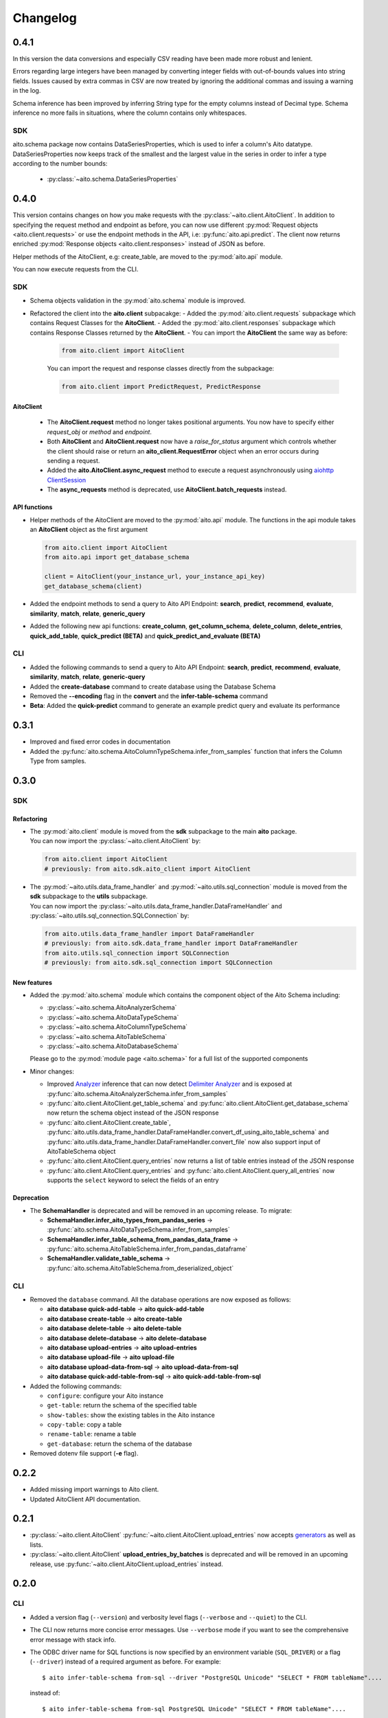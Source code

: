 Changelog
=========

0.4.1
-----

In this version the data conversions and especially CSV reading have been made more robust
and lenient.

Errors regarding large integers have been managed by converting integer fields
with out-of-bounds values into string fields. Issues caused by extra commas in CSV are now
treated by ignoring the additional commas and issuing a warning in the log.

Schema inference has been improved by inferring String type for the empty columns instead of
Decimal type. Schema inference no more fails in situations, where the column contains only
whitespaces.

SDK
^^^

aito.schema package now contains DataSeriesProperties, which is used to infer a column's
Aito datatype. DataSeriesProperties now keeps track of the smallest and the largest
value in the series in order to infer a type according to the number bounds:

  - :py:class:`~aito.schema.DataSeriesProperties`

0.4.0
-----

This version contains changes on how you make requests with the :py:class:`~aito.client.AitoClient`.
In addition to specifying the request method and endpoint as before, you can now use different
:py:mod:`Request objects <aito.client.requests>` or use the endpoint methods in the API,
i.e: :py:func:`aito.api.predict`.
The client now returns enriched :py:mod:`Response objects <aito.client.responses>` instead of JSON as before.

Helper methods of the AitoClient, e.g: create_table, are moved to the :py:mod:`aito.api` module.

You can now execute requests from the CLI.


SDK
^^^

- Schema objects validation in the :py:mod:`aito.schema` module is improved.
- Refactored the client into the **aito.client** subpacakge:
  - Added the :py:mod:`aito.client.requests` subpackage which contains Request Classes for the **AitoClient**.
  - Added the :py:mod:`aito.client.responses` subpackage which contains Response Classes returned by the **AitoClient**.
  - You can import the **AitoClient** the same way as before:

    .. code-block:: python

      from aito.client import AitoClient

    You can import the request and response classes directly from the subpackage:

    .. code-block:: python

      from aito.client import PredictRequest, PredictResponse

AitoClient
""""""""""

  - The **AitoClient.request** method no longer takes positional arguments. You now have to specify either `request_obj` or `method` and `endpoint`.
  - Both **AitoClient** and **AitoClient.request** now have a `raise_for_status` argument which controls whether the client should raise or return an **aito_client.RequestError** object when an error occurs during sending a request.
  - Added the **aito.AitoClient.async_request** method to execute a request asynchronously using `aiohttp ClientSession`_
  - The **async_requests** method is deprecated, use **AitoClient.batch_requests** instead.


API functions
"""""""""""""
- Helper methods of the AitoClient are moved to the :py:mod:`aito.api` module. The functions in the api module takes an **AitoClient** object as the first argument

  .. code-block:: python

    from aito.client import AitoClient
    from aito.api import get_database_schema

    client = AitoClient(your_instance_url, your_instance_api_key)
    get_database_schema(client)

- Added the endpoint methods to send a query to Aito API Endpoint: **search**, **predict**, **recommend**, **evaluate**, **similarity**, **match**, **relate**, **generic_query**
- Added the following new api functions: **create_column**, **get_column_schema**, **delete_column**,  **delete_entries**, **quick_add_table**,  **quick_predict (BETA)** and **quick_predict_and_evaluate (BETA)**

CLI
^^^
- Added the following commands to send a query to Aito API Endpoint: **search**, **predict**, **recommend**, **evaluate**, **similarity**, **match**, **relate**, **generic-query**
- Added the **create-database** command to create database using the Database Schema
- Removed the **--encoding** flag in the **convert** and the **infer-table-schema** command
- **Beta**: Added the **quick-predict** command to generate an example predict query and evaluate its performance

0.3.1
-----

- Improved and fixed error codes in documentation
- Added the :py:func:`aito.schema.AitoColumnTypeSchema.infer_from_samples` function that infers the Column Type from samples.

0.3.0
-----

SDK
^^^

Refactoring
"""""""""""
- | The :py:mod:`aito.client` module is moved from the **sdk** subpackage to the main **aito** package.
  | You can now import the :py:class:`~aito.client.AitoClient` by:

  .. code-block:: python

    from aito.client import AitoClient
    # previously: from aito.sdk.aito_client import AitoClient

- | The :py:mod:`~aito.utils.data_frame_handler` and :py:mod:`~aito.utils.sql_connection` module is moved from the **sdk** subpackage to the **utils** subpackage.
  | You can now import the :py:class:`~aito.utils.data_frame_handler.DataFrameHandler` and :py:class:`~aito.utils.sql_connection.SQLConnection` by:

  .. code-block:: python

    from aito.utils.data_frame_handler import DataFrameHandler
    # previously: from aito.sdk.data_frame_handler import DataFrameHandler
    from aito.utils.sql_connection import SQLConnection
    # previously: from aito.sdk.sql_connection import SQLConnection

New features
""""""""""""

- Added the :py:mod:`aito.schema` module which contains the component object of the Aito Schema including:

  - :py:class:`~aito.schema.AitoAnalyzerSchema`
  - :py:class:`~aito.schema.AitoDataTypeSchema`
  - :py:class:`~aito.schema.AitoColumnTypeSchema`
  - :py:class:`~aito.schema.AitoTableSchema`
  - :py:class:`~aito.schema.AitoDatabaseSchema`

  Please go to the :py:mod:`module page <aito.schema>` for a full list of the supported components

- Minor changes:

  - Improved `Analyzer`_ inference that can now detect `Delimiter Analyzer`_ and is exposed at :py:func:`aito.schema.AitoAnalyzerSchema.infer_from_samples`
  - :py:func:`aito.client.AitoClient.get_table_schema` and :py:func:`aito.client.AitoClient.get_database_schema` now return the schema object instead of the JSON response
  - :py:func:`aito.client.AitoClient.create_table`, :py:func:`aito.utils.data_frame_handler.DataFrameHandler.convert_df_using_aito_table_schema` and :py:func:`aito.utils.data_frame_handler.DataFrameHandler.convert_file` now also support input of AitoTableSchema object
  - :py:func:`aito.client.AitoClient.query_entries` now returns a list of table entries instead of the JSON response
  - :py:func:`aito.client.AitoClient.query_entries` and :py:func:`aito.client.AitoClient.query_all_entries` now supports the ``select`` keyword to select the fields of an entry

Deprecation
"""""""""""

- The **SchemaHandler** is deprecated and will be removed in an upcoming release. To migrate:

  - **SchemaHandler.infer_aito_types_from_pandas_series** -> :py:func:`aito.schema.AitoDataTypeSchema.infer_from_samples`
  - **SchemaHandler.infer_table_schema_from_pandas_data_frame** -> :py:func:`aito.schema.AitoTableSchema.infer_from_pandas_dataframe`
  - **SchemaHandler.validate_table_schema** -> :py:func:`aito.schema.AitoTableSchema.from_deserialized_object`


CLI
^^^
- Removed the ``database`` command. All the database operations are now exposed as follows:

  - **aito database quick-add-table** -> **aito quick-add-table**
  - **aito database create-table** -> **aito create-table**
  - **aito database delete-table** -> **aito delete-table**
  - **aito database delete-database** -> **aito delete-database**
  - **aito database upload-entries** -> **aito upload-entries**
  - **aito database upload-file** -> **aito upload-file**
  - **aito database upload-data-from-sql** -> **aito upload-data-from-sql**
  - **aito database quick-add-table-from-sql** -> **aito quick-add-table-from-sql**

- Added the following commands:

  - ``configure``: configure your Aito instance
  - ``get-table``: return the schema of the specified table
  - ``show-tables``: show the existing tables in the Aito instance
  - ``copy-table``: copy a table
  - ``rename-table``: rename a table
  - ``get-database``: return the schema of the database

- Removed dotenv file support (**-e** flag).

0.2.2
-----

- Added missing import warnings to Aito client.
- Updated AitoClient API documentation.

0.2.1
-----

- :py:class:`~aito.client.AitoClient` :py:func:`~aito.client.AitoClient.upload_entries` now accepts `generators`_ as well as lists.

- :py:class:`~aito.client.AitoClient` **upload_entries_by_batches** is deprecated and will be removed in an upcoming release, use :py:func:`~aito.client.AitoClient.upload_entries` instead.


0.2.0
-----

CLI
^^^

- Added a version flag (``--version``) and verbosity level flags (``--verbose`` and ``--quiet``) to the CLI.
- The CLI now returns more concise error messages. Use ``--verbose`` mode if you want to see the comprehensive error message with stack info.
- The ODBC driver name for SQL functions is now specified by an environment variable (``SQL_DRIVER``) or a flag (``--driver``) instead of a required argument as before. For example::

    $ aito infer-table-schema from-sql --driver "PostgreSQL Unicode" "SELECT * FROM tableName"....

  instead of::

    $ aito infer-table-schema from-sql PostgreSQL Unicode" "SELECT * FROM tableName"....


SDK
^^^

- Renamed the ``utils`` package to ``sdk``. Please change the import statement accordingly. For example::

    from aito.sdk.aito_client import AitoClient

- Changes in AitoClient:

  - The class now requires the instance URL (the ``instance_url`` argument) instead of  the instance name (the ```instance_name``` argument).
  - Improve error handling to use Aito response error message.
  - Remove the ``async_same_requests`` function.
  - Rename the arguments of the ``async_request`` function:

    - request_methods -> methods
    - request_paths -> endpoints
    - request_data -> queries

  - ``async_request`` now returns errors if some requests failed.
  - Rename the arguments of the ``request`` function:

    - req_method -> method
    - path -> endpoint
    - data -> query

  - Rename the following functions:

    - put_table schema -> create_table
    - put_database_schema -> create_database
    - check_table_existed -> check_table_exists
    - populate_table_entries -> upload_entries
    - populate_table_entries_by_batches -> upload_entries_by_batches
    - populate_table_by_file_upload -> upload_binary_file
    - query_table_entries -> query_entries

  - Add ``upload_file`` function to upload a file using the its path instead of its file object
  - Add ``optimize_table`` function and add optimize option after data upload
  - Add `Job <https://aito.ai/docs/api/#post-api-v1-jobs-query>`_ related functions: ``create_job``, ``get_job_status``, ``get_job_result``, and ``job_request``
  - Add `Query <https://aito.ai/docs/api/#post-api-v1-query>`_ related functions: ``get_table_size``, ``query_entries``, ``query_all_entries``, and ``download_table``

0.1.2
-----

- Fix a bug when converting or uploading a file in Windows due to tempfile permission
- Fix a bug that requires conversion between String and Text column
- Add compatibility with Python 3.7 and 3.8

0.1.1
-----

- Fix a bug that requires database name for sql\_function
- No longer requires both read-only and read-write key for setting up the credentials.
   (Use ``AITO_API_KEY`` instead of ``AITO_RW_KEY`` and ``AITO_RO_KEY``)

0.1.0
-----

- Integration with SQL. You can now infer table schema, upload data,
   quick add table from the result of a SQL query.

Supported database:

- Postgres
- MySQL

0.0.4
-----

- Change ``client`` task to ``database`` task
- Requires Aito instance name instead of full URL (use ``-i`` flag instead of ``-u`` flag)
- Support tab completion with arg complete

0.0.3
-----

- Add ``quick-add-table, create-table, delete-table, delete-databse, list`` database operation
- Remove the option to create and use table schema from file-upload
- Convert always use standard out
- Improved documentation

.. _aiohttp ClientSession: https://docs.aiohttp.org/en/stable/client_reference.html#client-session
.. _generators: https://aito-python-sdk.readthedocs.io/en/latest/sdk.html#sdkuploaddata
.. _Column Type: https://aito.ai/docs/api/#schema-column-type
.. _Analyzer: https://aito.ai/docs/api/#schema-analyzer
.. _Delimiter Analyzer: https://aito.ai/docs/api/#schema-delimiter-analyzer
